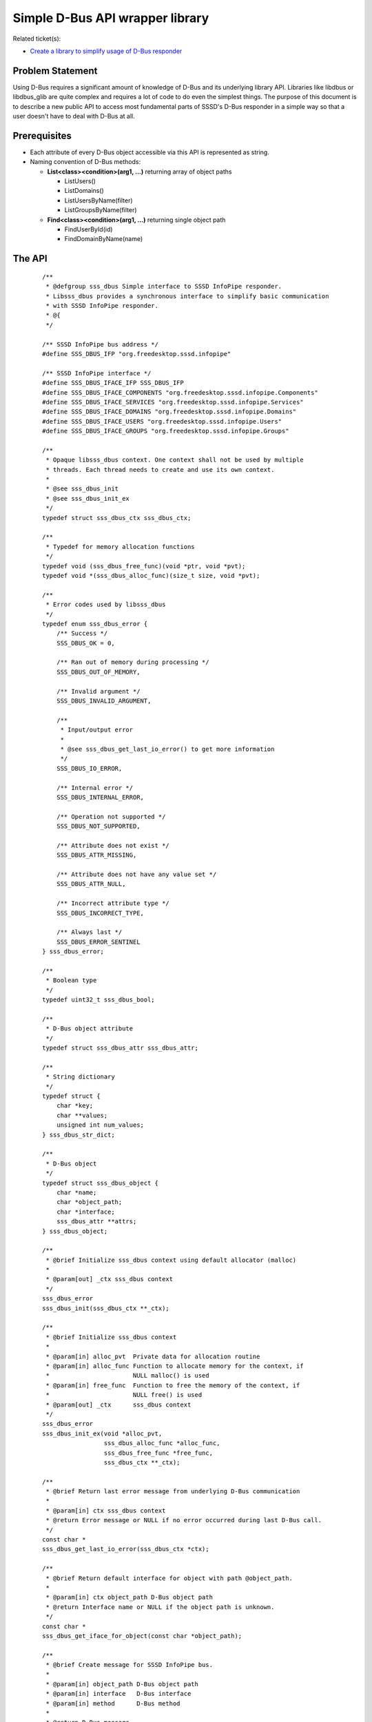 .. highlight:: none

Simple D-Bus API wrapper library
================================

Related ticket(s):

-  `Create a library to simplify usage of D-Bus
   responder <https://pagure.io/SSSD/sssd/issue/2254>`__

Problem Statement
-----------------

Using D-Bus requires a significant amount of knowledge of D-Bus and its
underlying library API. Libraries like libdbus or libdbus\_glib are
quite complex and requires a lot of code to do even the simplest things.
The purpose of this document is to describe a new public API to access
most fundamental parts of SSSD's D-Bus responder in a simple way so that
a user doesn't have to deal with D-Bus at all.

Prerequisites
-------------

-  Each attribute of every D-Bus object accessible via this API is
   represented as string.
-  Naming convention of D-Bus methods:

   -  **List<class><condition>(arg1, ...)** returning array of object
      paths

      -  ListUsers()
      -  ListDomains()
      -  ListUsersByName(filter)
      -  ListGroupsByName(filter)

   -  **Find<class><condition>(arg1, ...)** returning single object path

      -  FindUserById(id)
      -  FindDomainByName(name)

The API
-------

 ::

    /**
     * @defgroup sss_dbus Simple interface to SSSD InfoPipe responder.
     * Libsss_dbus provides a synchronous interface to simplify basic communication
     * with SSSD InfoPipe responder.
     * @{
     */

    /** SSSD InfoPipe bus address */
    #define SSS_DBUS_IFP "org.freedesktop.sssd.infopipe"

    /** SSSD InfoPipe interface */
    #define SSS_DBUS_IFACE_IFP SSS_DBUS_IFP
    #define SSS_DBUS_IFACE_COMPONENTS "org.freedesktop.sssd.infopipe.Components"
    #define SSS_DBUS_IFACE_SERVICES "org.freedesktop.sssd.infopipe.Services"
    #define SSS_DBUS_IFACE_DOMAINS "org.freedesktop.sssd.infopipe.Domains"
    #define SSS_DBUS_IFACE_USERS "org.freedesktop.sssd.infopipe.Users"
    #define SSS_DBUS_IFACE_GROUPS "org.freedesktop.sssd.infopipe.Groups"

    /**
     * Opaque libsss_dbus context. One context shall not be used by multiple
     * threads. Each thread needs to create and use its own context.
     *
     * @see sss_dbus_init
     * @see sss_dbus_init_ex
     */
    typedef struct sss_dbus_ctx sss_dbus_ctx;

    /**
     * Typedef for memory allocation functions
     */
    typedef void (sss_dbus_free_func)(void *ptr, void *pvt);
    typedef void *(sss_dbus_alloc_func)(size_t size, void *pvt);

    /**
     * Error codes used by libsss_dbus
     */
    typedef enum sss_dbus_error {
        /** Success */
        SSS_DBUS_OK = 0,

        /** Ran out of memory during processing */
        SSS_DBUS_OUT_OF_MEMORY,

        /** Invalid argument */
        SSS_DBUS_INVALID_ARGUMENT,

        /**
         * Input/output error
         *
         * @see sss_dbus_get_last_io_error() to get more information
         */
        SSS_DBUS_IO_ERROR,

        /** Internal error */
        SSS_DBUS_INTERNAL_ERROR,

        /** Operation not supported */
        SSS_DBUS_NOT_SUPPORTED,

        /** Attribute does not exist */
        SSS_DBUS_ATTR_MISSING,

        /** Attribute does not have any value set */
        SSS_DBUS_ATTR_NULL,

        /** Incorrect attribute type */
        SSS_DBUS_INCORRECT_TYPE,

        /** Always last */
        SSS_DBUS_ERROR_SENTINEL
    } sss_dbus_error;

    /**
     * Boolean type
     */
    typedef uint32_t sss_dbus_bool;

    /**
     * D-Bus object attribute
     */
    typedef struct sss_dbus_attr sss_dbus_attr;

    /**
     * String dictionary
     */
    typedef struct {
        char *key;
        char **values;
        unsigned int num_values;
    } sss_dbus_str_dict;

    /**
     * D-Bus object
     */
    typedef struct sss_dbus_object {
        char *name;
        char *object_path;
        char *interface;
        sss_dbus_attr **attrs;
    } sss_dbus_object;

    /**
     * @brief Initialize sss_dbus context using default allocator (malloc)
     *
     * @param[out] _ctx sss_dbus context
     */
    sss_dbus_error
    sss_dbus_init(sss_dbus_ctx **_ctx);

    /**
     * @brief Initialize sss_dbus context
     *
     * @param[in] alloc_pvt  Private data for allocation routine
     * @param[in] alloc_func Function to allocate memory for the context, if
     *                       NULL malloc() is used
     * @param[in] free_func  Function to free the memory of the context, if
     *                       NULL free() is used
     * @param[out] _ctx      sss_dbus context
     */
    sss_dbus_error
    sss_dbus_init_ex(void *alloc_pvt,
                     sss_dbus_alloc_func *alloc_func,
                     sss_dbus_free_func *free_func,
                     sss_dbus_ctx **_ctx);

    /**
     * @brief Return last error message from underlying D-Bus communication
     *
     * @param[in] ctx sss_dbus context
     * @return Error message or NULL if no error occurred during last D-Bus call.
     */
    const char *
    sss_dbus_get_last_io_error(sss_dbus_ctx *ctx);

    /**
     * @brief Return default interface for object with path @object_path.
     *
     * @param[in] ctx object_path D-Bus object path
     * @return Interface name or NULL if the object path is unknown.
     */
    const char *
    sss_dbus_get_iface_for_object(const char *object_path);

    /**
     * @brief Create message for SSSD InfoPipe bus.
     *
     * @param[in] object_path D-Bus object path
     * @param[in] interface   D-Bus interface
     * @param[in] method      D-Bus method
     *
     * @return D-Bus message.
     */
    DBusMessage *
    sss_dbus_create_message(const char *object_path,
                            const char *interface,
                            const char *method);

    /**
     * @brief Send D-Bus message to SSSD InfoPipe bus.
     *
     * @param[in] ctx         sss_dbus context
     * @param[in] interface   D-Bus interface
     * @param[in] object_path D-Bus object path
     * @param[in] method      D-Bus method
     *
     * @return D-Bus message.
     */
    sss_dbus_error
    sss_dbus_send_message(sss_dbus_ctx *ctx,
                          DBusMessage *msg,
                          DBusMessage **_reply);

    /**
     * @brief Fetch selected attributes of given object.
     *
     * @param[in] ctx         sss_dbus context
     * @param[in] object_path D-Bus object path
     * @param[in] interface   D-Bus interface
     * @param[in] name        Name of desired attribute
     * @param[out] _attrs     List of acquired attributes
     */
    sss_dbus_error
    sss_dbus_fetch_attr(sss_dbus_ctx *ctx,
                        const char *object_path,
                        const char *name,
                        const char *interface,
                        sss_dbus_attr ***_attrs);

    /**
     * @brief Fetch all attributes of given object.
     *
     * @param[in] ctx         sss_dbus context
     * @param[in] object_path D-Bus object path
     * @param[in] interface   D-Bus interface
     * @param[out] _attrs     Acquired attributes
     */
    sss_dbus_error
    sss_dbus_fetch_all_attrs(sss_dbus_ctx *ctx,
                             const char *object_path,
                             const char *interface,
                             sss_dbus_attr ***_attrs);

    /**
     * @brief Fetch D-Bus object.
     *
     * @param[in] ctx         sss_dbus context
     * @param[in] object_path D-Bus object path
     * @param[in] interface   D-Bus interface
     * @param[out] _object    Object and its attributes
     */
    sss_dbus_error
    sss_dbus_fetch_object(sss_dbus_ctx *ctx,
                          const char *object_path,
                          const char *interface,
                          sss_dbus_object **_object);

    /**
     * @brief List objects that satisfies given conditions. This routine will
     * invoke List<method> D-Bus method on SSSD InfoPipe interface. Arguments
     * to this method are given as standard variadic D-Bus arguments.
     *
     * @param[in] ctx            sss_dbus context
     * @param[in] method         D-Bus method to call without the 'List' prefix
     * @param[out] _object_paths List of object paths
     * @param[in] first_arg_type Type of the first D-Bus argument
     * @param[in] ...            D-Bus arguments
     */
    sss_dbus_error
    sss_dbus_invoke_list(sss_dbus_ctx *ctx,
                         const char *method,
                         char ***_object_paths,
                         int first_arg_type,
                         ...);

    /**
     * @brief Find single object that satisfies given conditions. This routine will
     * invoke Find<method> D-Bus method on SSSD InfoPipe interface. Arguments
     * to this method are given as standard variadic D-Bus arguments.
     *
     * @param[in] ctx            sss_dbus context
     * @param[in] method         D-Bus method to call without the 'Find' prefix
     * @param[out] _object_path Object path
     * @param[in] first_arg_type Type of the first D-Bus argument
     * @param[in] ...            D-Bus arguments
     */
    sss_dbus_error
    sss_dbus_invoke_find(sss_dbus_ctx *ctx,
                         const char *method,
                         char **_object_path,
                         int first_arg_type,
                         ...);

    /**
     * @brief Find attribute in list and return its value.
     *
     * @param[in] attrs Attributes
     * @param[in] name Name of the attribute to find
     * @param[out] _value Output value
     */
    sss_dbus_error
    sss_dbus_find_attr_as_bool(sss_dbus_attr **attrs,
                               const char *name,
                               sss_dbus_bool *_value);

    /**
     * @brief Find attribute in list and return its value.
     *
     * @param[in] attrs Attributes
     * @param[in] name Name of the attribute to find
     * @param[out] _value Output value
     */
    sss_dbus_error
    sss_dbus_find_attr_as_int16(sss_dbus_attr **attrs,
                                const char *name,
                                int16_t *_value);

    /**
     * @brief Find attribute in list and return its value.
     *
     * @param[in] attrs Attributes
     * @param[in] name Name of the attribute to find
     * @param[out] _value Output value
     */
    sss_dbus_error
    sss_dbus_find_attr_as_uint16(sss_dbus_attr **attrs,
                                 const char *name,
                                 uint16_t *_value);

    /**
     * @brief Find attribute in list and return its value.
     *
     * @param[in] attrs Attributes
     * @param[in] name Name of the attribute to find
     * @param[out] _value Output value
     */
    sss_dbus_error
    sss_dbus_find_attr_as_int32(sss_dbus_attr **attrs,
                                const char *name,
                                int32_t *_value);

    /**
     * @brief Find attribute in list and return its value.
     *
     * @param[in] attrs Attributes
     * @param[in] name Name of the attribute to find
     * @param[out] _value Output value
     */
    sss_dbus_error
    sss_dbus_find_attr_as_uint32(sss_dbus_attr **attrs,
                                 const char *name,
                                 uint32_t *_value);

    /**
     * @brief Find attribute in list and return its value.
     *
     * @param[in] attrs Attributes
     * @param[in] name Name of the attribute to find
     * @param[out] _value Output value
     */
    sss_dbus_error
    sss_dbus_find_attr_as_int64(sss_dbus_attr **attrs,
                                const char *name,
                                int64_t *_value);

    /**
     * @brief Find attribute in list and return its value.
     *
     * @param[in] attrs Attributes
     * @param[in] name Name of the attribute to find
     * @param[out] _value Output value
     */
    sss_dbus_error
    sss_dbus_find_attr_as_uint64(sss_dbus_attr **attrs,
                                 const char *name,
                                 uint64_t *_value);

    /**
     * @brief Find attribute in list and return its value.
     *
     * @param[in] attrs Attributes
     * @param[in] name Name of the attribute to find
     * @param[out] _value Output value
     */
    sss_dbus_error
    sss_dbus_find_attr_as_string(sss_dbus_attr **attrs,
                                 const char *name,
                                 const char **_value);

    /**
     * @brief Find attribute in list and return its value.
     *
     * @param[in] attrs Attributes
     * @param[in] name Name of the attribute to find
     * @param[out] _value Output value
     */
    sss_dbus_error
    sss_dbus_find_attr_as_string_dict(sss_dbus_attr **attrs,
                                      const char *name,
                                      sss_dbus_str_dict *_value);

    /**
     * @brief Find attribute in list and return its values.
     *
     * @param[in] attrs Attributes
     * @param[in] name Name of the attribute to find
     * @param[out] _num_values Number of values in the array
     * @param[out] _values Output array
     */
    sss_dbus_error
    sss_dbus_find_attr_as_bool_array(sss_dbus_attr **attrs,
                                     const char *name,
                                     unsigned int *_num_values,
                                     sss_dbus_bool **_value);

    /**
     * @brief Find attribute in list and return its values.
     *
     * @param[in] attrs Attributes
     * @param[in] name Name of the attribute to find
     * @param[out] _num_values Number of values in the array
     * @param[out] _values Output array
     */
    sss_dbus_error
    sss_dbus_find_attr_as_int16_array(sss_dbus_attr **attrs,
                                      const char *name,
                                      unsigned int *_num_values,
                                      int16_t **_value);

    /**
     * @brief Find attribute in list and return its values.
     *
     * @param[in] attrs Attributes
     * @param[in] name Name of the attribute to find
     * @param[out] _num_values Number of values in the array
     * @param[out] _values Output array
     */
    sss_dbus_error
    sss_dbus_find_attr_as_uint16_array(sss_dbus_attr **attrs,
                                       const char *name,
                                       unsigned int *_num_values,
                                       uint16_t **_value);

    /**
     * @brief Find attribute in list and return its values.
     *
     * @param[in] attrs Attributes
     * @param[in] name Name of the attribute to find
     * @param[out] _num_values Number of values in the array
     * @param[out] _values Output array
     */
    sss_dbus_error
    sss_dbus_find_attr_as_int32_array(sss_dbus_attr **attrs,
                                      const char *name,
                                      unsigned int *_num_values,
                                      int32_t **_value);

    /**
     * @brief Find attribute in list and return its values.
     *
     * @param[in] attrs Attributes
     * @param[in] name Name of the attribute to find
     * @param[out] _num_values Number of values in the array
     * @param[out] _values Output array
     */
    sss_dbus_error
    sss_dbus_find_attr_as_uint32_array(sss_dbus_attr **attrs,
                                       const char *name,
                                       unsigned int *_num_values,
                                       uint32_t **_value);

    /**
     * @brief Find attribute in list and return its values.
     *
     * @param[in] attrs Attributes
     * @param[in] name Name of the attribute to find
     * @param[out] _num_values Number of values in the array
     * @param[out] _values Output array
     */
    sss_dbus_error
    sss_dbus_find_attr_as_int64_array(sss_dbus_attr **attrs,
                                      const char *name,
                                      unsigned int *_num_values,
                                      int64_t **_value);

    /**
     * @brief Find attribute in list and return its values.
     *
     * @param[in] attrs Attributes
     * @param[in] name Name of the attribute to find
     * @param[out] _num_values Number of values in the array
     * @param[out] _values Output array
     */
    sss_dbus_error
    sss_dbus_find_attr_as_uint64_array(sss_dbus_attr **attrs,
                                       const char *name,
                                       unsigned int *_num_values,
                                       uint64_t **_value);

    /**
     * @brief Find attribute in list and return its values.
     *
     * @param[in] attrs Attributes
     * @param[in] name Name of the attribute to find
     * @param[out] _num_values Number of values in the array
     * @param[out] _values Output array
     */
    sss_dbus_error
    sss_dbus_find_attr_as_string_array(sss_dbus_attr **attrs,
                                       const char *name,
                                       unsigned int *_num_values,
                                       const char * const **_value);

    /**
     * @brief Find attribute in list and return its values.
     *
     * @param[in] attrs Attributes
     * @param[in] name Name of the attribute to find
     * @param[out] _num_values Number of values in the array
     * @param[out] _values Output array
     */
    sss_dbus_error
    sss_dbus_find_attr_as_string_dict_array(sss_dbus_attr **attrs,
                                            const char *name,
                                            unsigned int *_num_values,
                                            sss_dbus_str_dict **_value);

    /**
     * @brief Free sss_dbus context and set it to NULL.
     *
     * @param[in,out] _ctx sss_dbus context
     */
    void
    sss_dbus_free(sss_dbus_ctx **_ctx);

    /**
     * @brief Free attribute list and set it to NULL.
     *
     * @param[in,out] _attrs Attributes
     */
    void
    sss_dbus_free_attrs(sss_dbus_ctx *ctx,
                        sss_dbus_attr ***_attrs);

    /**
     * @brief Free sss_dbus object and set it to NULL.
     *
     * @param[in,out] _object Object
     */
    void
    sss_dbus_free_object(sss_dbus_ctx *ctx,
                         sss_dbus_object **_object);

    /**
     * @brief Free string and set it to NULL.
     *
     * @param[in,out] _str String
     */
    void
    sss_dbus_free_string(sss_dbus_ctx *ctx,
                         char **_str);

    /**
     * @brief Free array of strings and set it to NULL.
     *
     * @param[in,out] _str_array Array of strings
     */
    void
    sss_dbus_free_string_array(sss_dbus_ctx *ctx,
                               char ***_str_array);

    /**
     * @}
     */

    /**
     * @defgroup common Most common use cases of SSSD InfoPipe responder.
     * @{
     */

    /**
     * @brief List names of available domains.
     *
     * @param[in] ctx       sss_dbus context
     * @param[out] _domains List of domain names
     */
    sss_dbus_error
    sss_dbus_list_domains(sss_dbus_ctx *ctx,
                          char ***_domains);

    /**
     * @brief Fetch all information about domain by name.
     *
     * @param[in] ctx      sss_dbus context
     * @param[in] name     Domain name
     * @param[out] _domain Domain object
     */
    sss_dbus_error
    sss_dbus_fetch_domain_by_name(sss_dbus_ctx *ctx,
                                  const char *name,
                                  sss_dbus_object **_domain);

    /**
     * @brief Fetch all information about user by uid.
     *
     * @param[in] ctx    sss_dbus context
     * @param[in] uid    User ID
     * @param[out] _user User object
     */
    sss_dbus_error
    sss_dbus_fetch_user_by_uid(sss_dbus_ctx *ctx,
                               uid_t uid,
                               sss_dbus_object **_user);

    /**
     * @brief Fetch all information about user by name.
     *
     * @param[in] ctx    sss_dbus context
     * @param[in] name   User name
     * @param[out] _user User object
     */
    sss_dbus_error
    sss_dbus_fetch_user_by_name(sss_dbus_ctx *ctx,
                                const char *name,
                                sss_dbus_object **_user);

    /**
     * @}
     */

Authors
-------

-  Pavel Březina <`pbrezina@redhat.com <mailto:pbrezina@redhat.com>`__>
